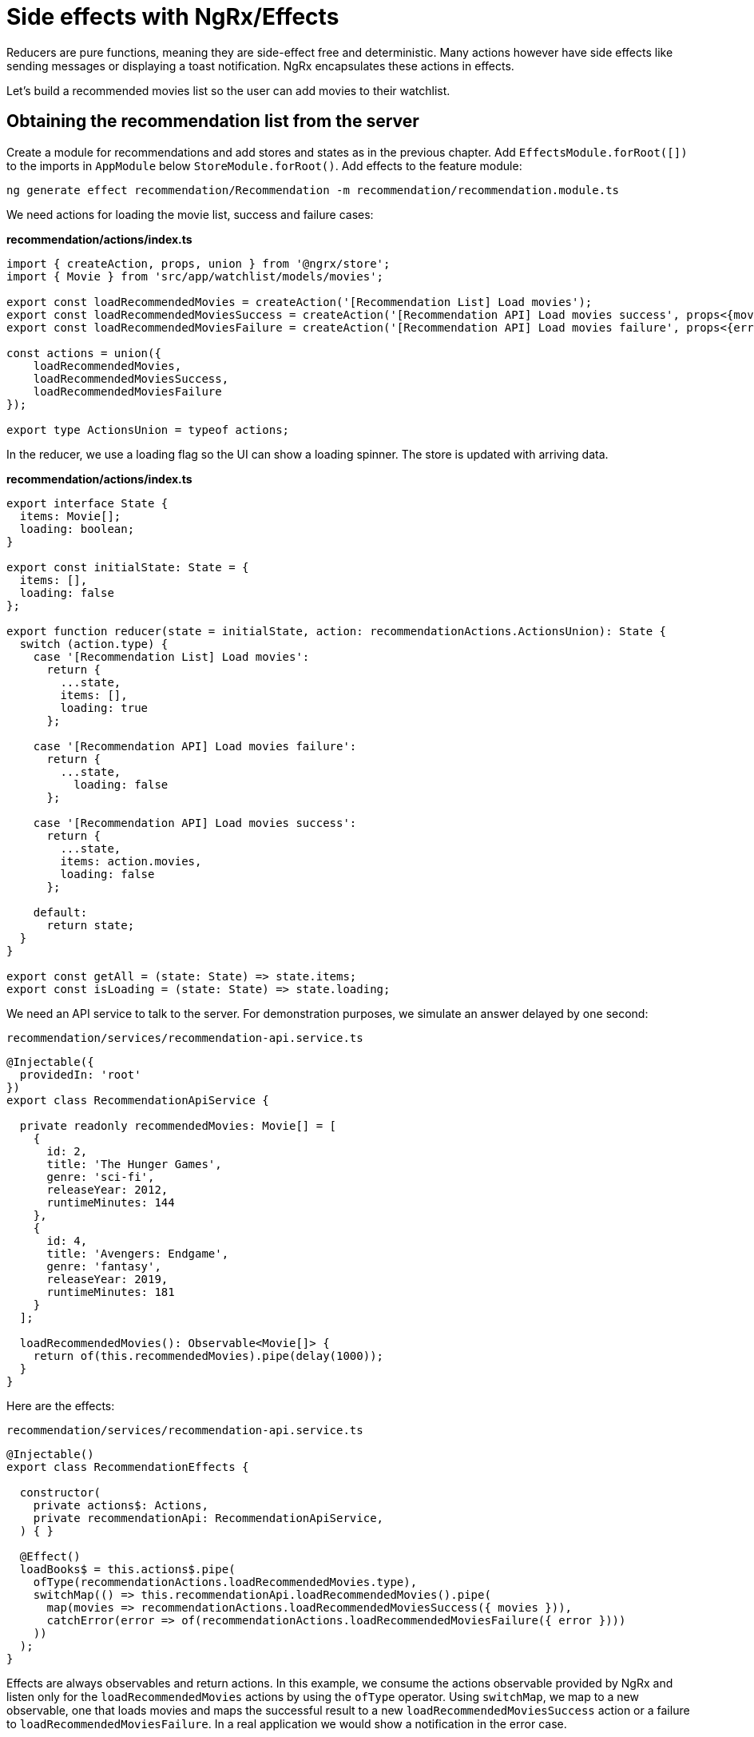= Side effects with NgRx/Effects

Reducers are pure functions, meaning they are side-effect free and deterministic. Many actions however have side effects like sending messages or displaying a toast notification. NgRx encapsulates these actions in effects.

Let's build a recommended movies list so the user can add movies to their watchlist.

== Obtaining the recommendation list from the server

Create a module for recommendations and add stores and states as in the previous chapter. Add `EffectsModule.forRoot([])` to the imports in `AppModule` below `StoreModule.forRoot()`. Add effects to the feature module:

 ng generate effect recommendation/Recommendation -m recommendation/recommendation.module.ts

We need actions for loading the movie list, success and failure cases:

*recommendation/actions/index.ts*

[source, typescript]
----
import { createAction, props, union } from '@ngrx/store';
import { Movie } from 'src/app/watchlist/models/movies';

export const loadRecommendedMovies = createAction('[Recommendation List] Load movies');
export const loadRecommendedMoviesSuccess = createAction('[Recommendation API] Load movies success', props<{movies: Movie[]}>());
export const loadRecommendedMoviesFailure = createAction('[Recommendation API] Load movies failure', props<{error: any}>());

const actions = union({
    loadRecommendedMovies,
    loadRecommendedMoviesSuccess,
    loadRecommendedMoviesFailure
});

export type ActionsUnion = typeof actions;
----

In the reducer, we use a loading flag so the UI can show a loading spinner. The store is updated with arriving data.

*recommendation/actions/index.ts*
[source, typescript]
----
export interface State {
  items: Movie[];
  loading: boolean;
}

export const initialState: State = {
  items: [],
  loading: false
};

export function reducer(state = initialState, action: recommendationActions.ActionsUnion): State {
  switch (action.type) {
    case '[Recommendation List] Load movies':
      return {
        ...state,
        items: [],
        loading: true
      };

    case '[Recommendation API] Load movies failure':
      return {
        ...state,
          loading: false
      };

    case '[Recommendation API] Load movies success':
      return {
        ...state,
        items: action.movies,
        loading: false
      };

    default:
      return state;
  }
}

export const getAll = (state: State) => state.items;
export const isLoading = (state: State) => state.loading;
----

We need an API service to talk to the server. For demonstration purposes, we simulate an answer delayed by one second:

`recommendation/services/recommendation-api.service.ts`
[source, typescript]
----
@Injectable({
  providedIn: 'root'
})
export class RecommendationApiService {

  private readonly recommendedMovies: Movie[] = [
    {
      id: 2,
      title: 'The Hunger Games',
      genre: 'sci-fi',
      releaseYear: 2012,
      runtimeMinutes: 144
    },
    {
      id: 4,
      title: 'Avengers: Endgame',
      genre: 'fantasy',
      releaseYear: 2019,
      runtimeMinutes: 181
    }
  ];

  loadRecommendedMovies(): Observable<Movie[]> {
    return of(this.recommendedMovies).pipe(delay(1000));
  }
}
----

Here are the effects:

`recommendation/services/recommendation-api.service.ts`
[source, typescript]
----
@Injectable()
export class RecommendationEffects {

  constructor(
    private actions$: Actions,
    private recommendationApi: RecommendationApiService,
  ) { }

  @Effect()
  loadBooks$ = this.actions$.pipe(
    ofType(recommendationActions.loadRecommendedMovies.type),
    switchMap(() => this.recommendationApi.loadRecommendedMovies().pipe(
      map(movies => recommendationActions.loadRecommendedMoviesSuccess({ movies })),
      catchError(error => of(recommendationActions.loadRecommendedMoviesFailure({ error })))
    ))
  );
}
----

Effects are always observables and return actions. In this example, we consume the actions observable provided by NgRx and listen only for the `loadRecommendedMovies` actions by using the `ofType` operator. Using `switchMap`, we map to a new observable, one that loads movies and maps the successful result to a new `loadRecommendedMoviesSuccess` action or a failure to `loadRecommendedMoviesFailure`. In a real application we would show a notification in the error case.

[NOTE]
====
If an effect should not dispatch another action, return an empty observable.
====

link:guide-ngrx-entity[Continue reading how to simplify CRUD (Create Read Update Delete) operations using `@ngrx/entity`].
